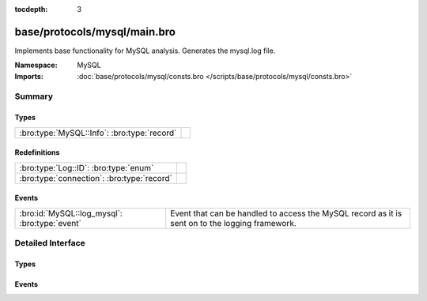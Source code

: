 :tocdepth: 3

base/protocols/mysql/main.bro
=============================
.. bro:namespace:: MySQL

Implements base functionality for MySQL analysis. Generates the mysql.log file.

:Namespace: MySQL
:Imports: :doc:`base/protocols/mysql/consts.bro </scripts/base/protocols/mysql/consts.bro>`

Summary
~~~~~~~
Types
#####
=========================================== =
:bro:type:`MySQL::Info`: :bro:type:`record` 
=========================================== =

Redefinitions
#############
========================================== =
:bro:type:`Log::ID`: :bro:type:`enum`      
:bro:type:`connection`: :bro:type:`record` 
========================================== =

Events
######
============================================= =====================================================================
:bro:id:`MySQL::log_mysql`: :bro:type:`event` Event that can be handled to access the MySQL record as it is sent on
                                              to the logging framework.
============================================= =====================================================================


Detailed Interface
~~~~~~~~~~~~~~~~~~
Types
#####
.. bro:type:: MySQL::Info

   :Type: :bro:type:`record`

      ts: :bro:type:`time` :bro:attr:`&log`
         Timestamp for when the event happened.

      uid: :bro:type:`string` :bro:attr:`&log`
         Unique ID for the connection.

      id: :bro:type:`conn_id` :bro:attr:`&log`
         The connection's 4-tuple of endpoint addresses/ports.

      cmd: :bro:type:`string` :bro:attr:`&log`
         The command that was issued

      arg: :bro:type:`string` :bro:attr:`&log`
         The argument issued to the command

      success: :bro:type:`bool` :bro:attr:`&log` :bro:attr:`&optional`
         Did the server tell us that the command succeeded?

      rows: :bro:type:`count` :bro:attr:`&log` :bro:attr:`&optional`
         The number of affected rows, if any

      response: :bro:type:`string` :bro:attr:`&log` :bro:attr:`&optional`
         Server message, if any


Events
######
.. bro:id:: MySQL::log_mysql

   :Type: :bro:type:`event` (rec: :bro:type:`MySQL::Info`)

   Event that can be handled to access the MySQL record as it is sent on
   to the logging framework.


